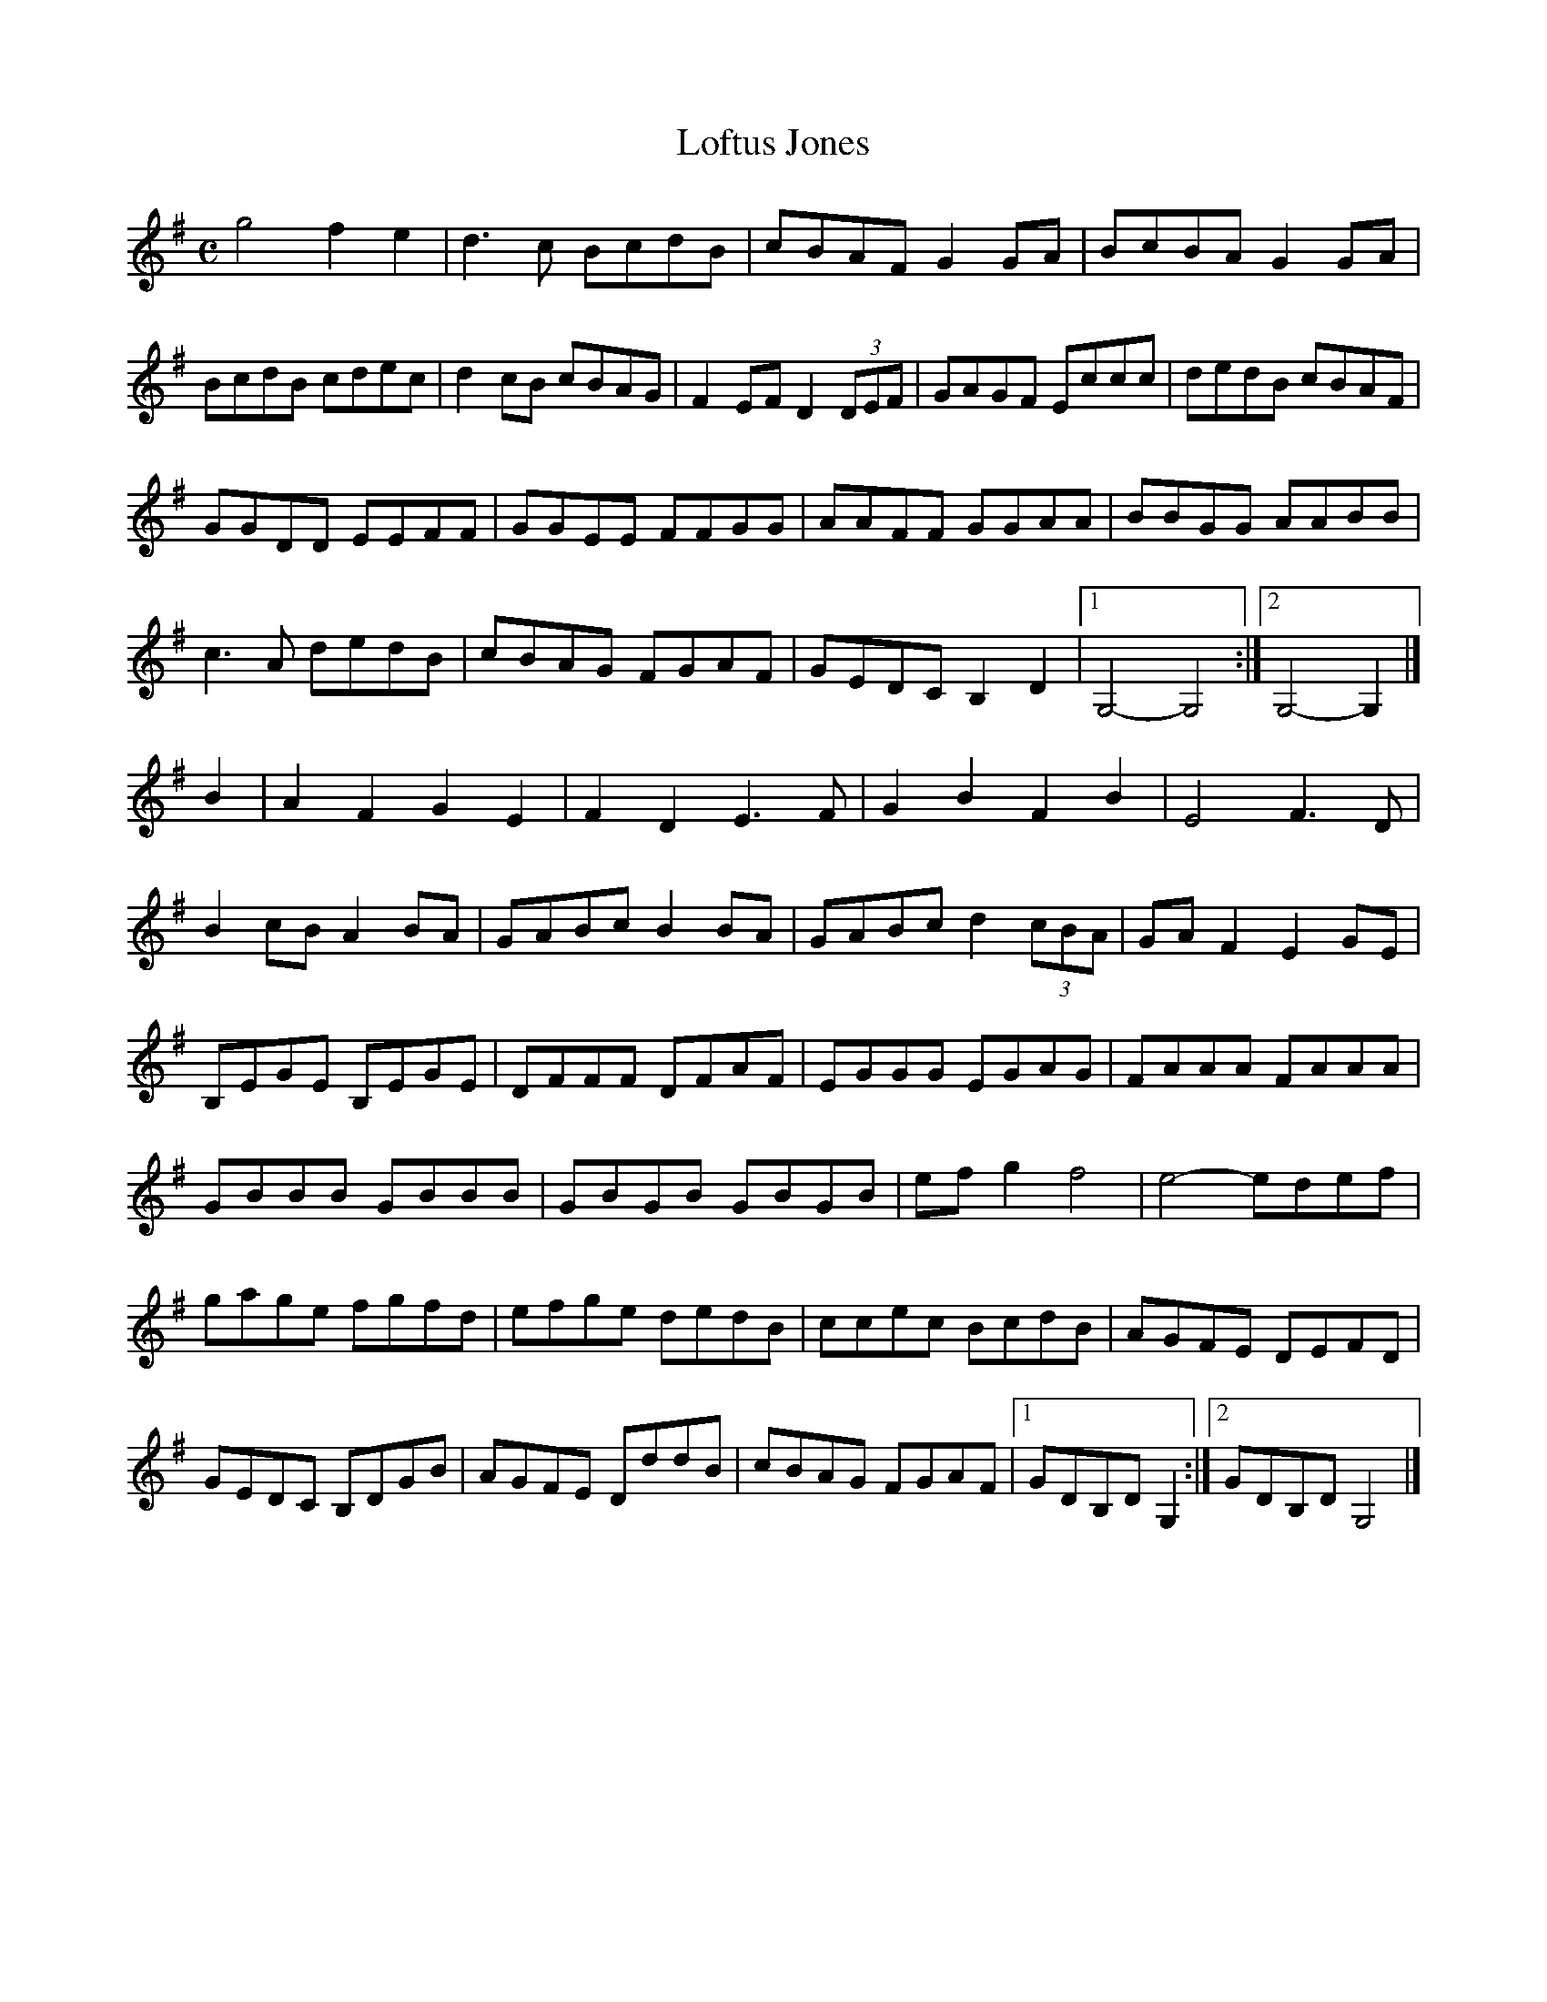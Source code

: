 X:13
T:Loftus Jones
Z: id:dc-ocarolan-8
M:C
L:1/8
K:G Major
g4 f2e2|d3c BcdB|cBAF G2GA|BcBA G2GA|!
BcdB cdec|d2cB cBAG|F2EF D2 (3DEF|GAGF Eccc|dedB cBAF|!
GGDD EEFF|GGEE FFGG|AAFF GGAA|BBGG AABB|!
c3A dedB|cBAG FGAF|GEDC B,2D2|[1 G,4-G,4:|[2 G,4-G,2|]!
B2|A2F2 G2E2|F2D2 E3F|G2B2 F2B2|E4 F3D|!
B2cB A2BA|GABc B2BA|GABc d2 (3cBA|GAF2 E2GE|!
B,EGE B,EGE|DFFF DFAF|EGGG EGAG|FAAA FAAA|!
GBBB GBBB|GBGB GBGB|efg2 f4|e4-edef|!
gage fgfd|efge dedB|ccec BcdB|AGFE DEFD|!
GEDC B,DGB|AGFE DddB|cBAG FGAF|[1 GDB,D G,2:|[2 GDB,D G,4|]!